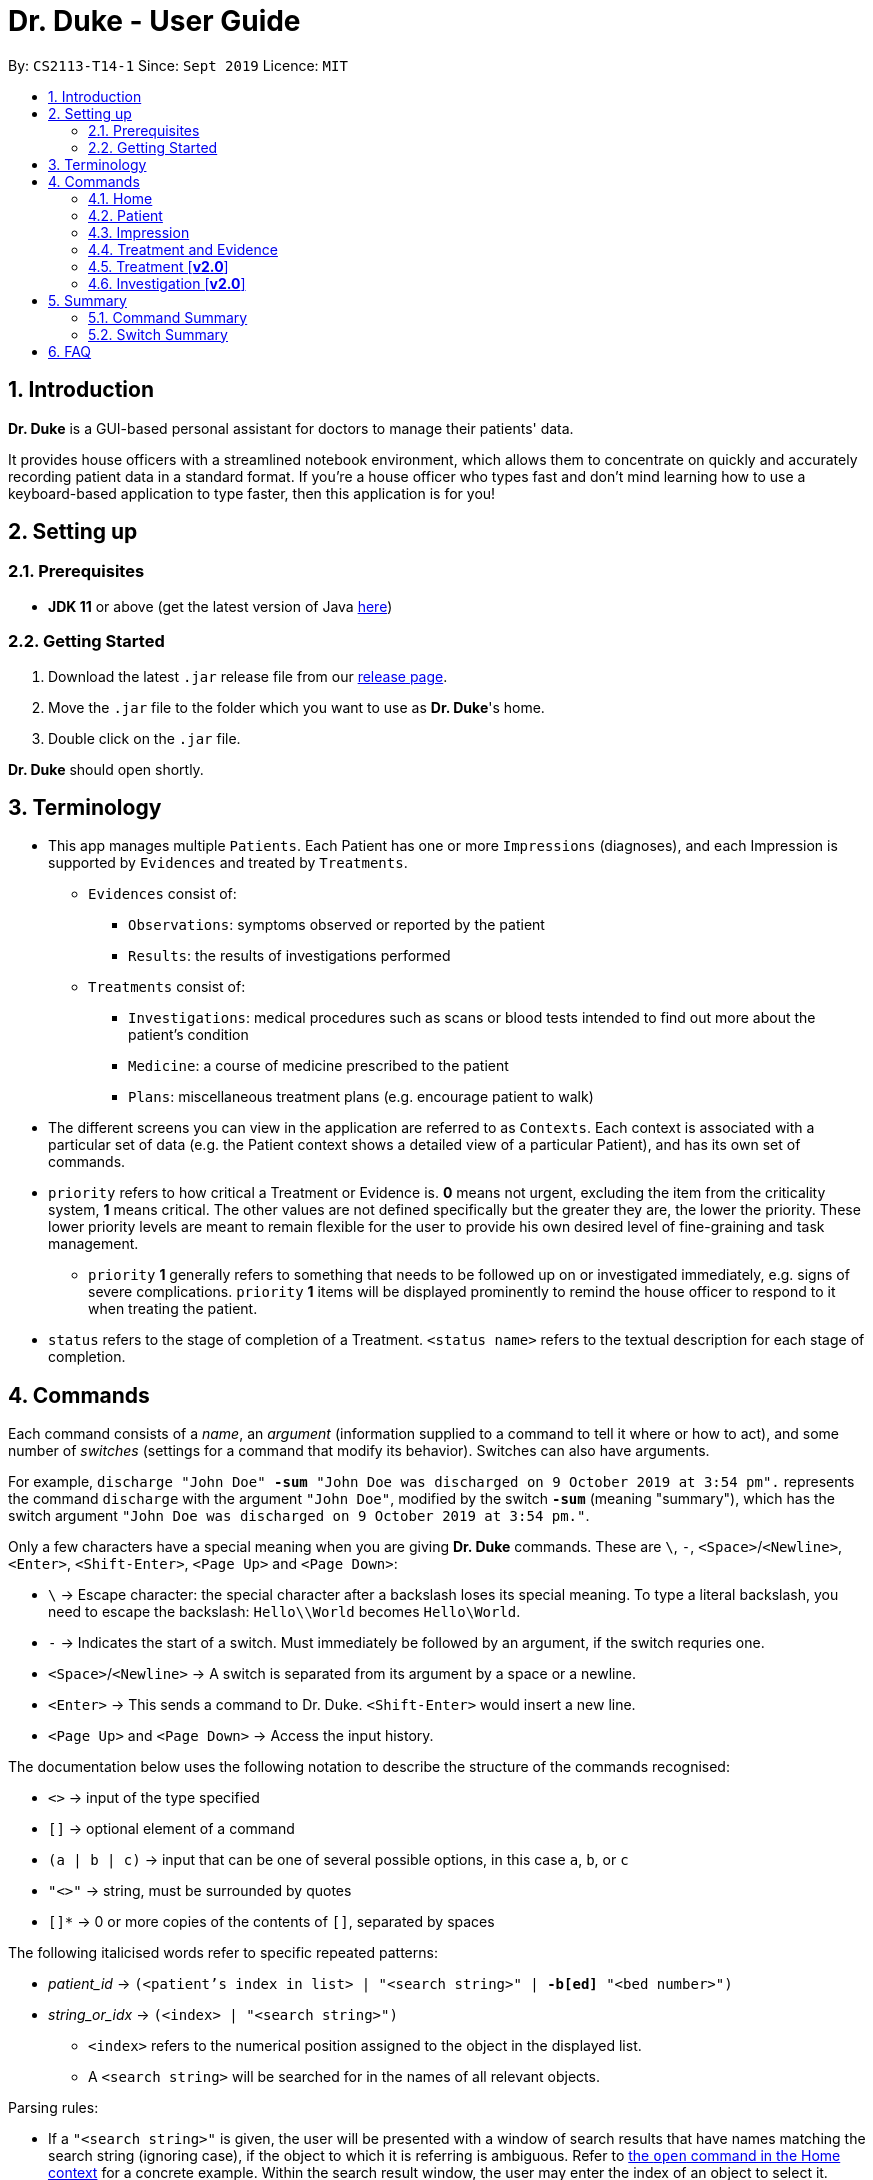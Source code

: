 = Dr. Duke - User Guide
:site-section: UserGuide
:toc:
:toc-title:
:toc-placement: preamble
:sectnums:
:imagesDir: ./images
:xrefstyle: full
:repoURL: https://github.com/AY1920S1-CS2113-T14-1/main/tree/master

By: `CS2113-T14-1`      Since: `Sept 2019`      Licence: `MIT`

== Introduction

*Dr. Duke* is a GUI-based personal assistant for doctors to manage their patients' data.

It provides house officers with a streamlined notebook environment, which allows them to concentrate on quickly and accurately recording patient data in a standard format.
If you're a house officer who types fast and don't mind learning how to use a keyboard-based application to type faster, then this application is for you!

== Setting up

=== Prerequisites

* *JDK 11* or above (get the latest version of Java https://www.oracle.com/technetwork/java/javase/downloads/index.html[here])

=== Getting Started

. Download the latest `.jar` release file from our https://github.com/AY1920S1-CS2113-T14-1/main/releases[release page].
. Move the `.jar` file to the folder which you want to use as *Dr. Duke*'s home.
. Double click on the `.jar` file.

*Dr. Duke* should open shortly.

== Terminology

* This app manages multiple `Patients`.
Each Patient has one or more `Impressions` (diagnoses), and each Impression is supported by `Evidences` and treated by `Treatments`.
** `Evidences` consist of: [[evidences]]
*** `Observations`: symptoms observed or reported by the patient
*** `Results`: the results of investigations performed
** `Treatments` consist of: [[treatments]]
*** `Investigations`: medical procedures such as scans or blood tests intended to find out more about the patient's condition
*** `Medicine`: a course of medicine prescribed to the patient
*** `Plans`: miscellaneous treatment plans (e.g. encourage patient to walk)
* The different screens you can view in the application are referred to as `Contexts`. [[contexts]]
Each context is associated with a particular set of data (e.g. the Patient context shows a detailed view of a particular Patient), and has its own set of commands.
* `priority` refers to how critical a Treatment or Evidence is. *0* means not urgent, excluding the item from the criticality system, *1* means critical.
The other values are not defined specifically but the greater they are, the lower the priority.
These lower priority levels are meant to remain flexible for the user to provide his own desired level of fine-graining and task management.
** [[priority-1]] `priority` *1* generally refers to something that needs to be followed up on or investigated immediately, e.g. signs of severe complications. `priority` *1* items will be displayed prominently to remind the house officer to respond to it when treating the patient.
* `status` refers to the stage of completion of a Treatment. `<status name>` refers to the textual description for each stage of completion.

== Commands [[commands]]

Each command consists of a _name_, an _argument_ (information supplied to a command to tell it where or how to act), and some number of _switches_ (settings for a command that modify its behavior). Switches can also have arguments.

For example, `discharge "John Doe" *-sum* "John Doe was discharged on 9 October 2019 at 3:54 pm".` represents the command `discharge` with the argument `"John Doe"`, modified by the switch `*-sum*` (meaning "summary"), which has the switch argument `"John Doe was discharged on 9 October 2019 at 3:54 pm."`.

Only a few characters have a special meaning when you are giving *Dr. Duke* commands.
These are `\`, `-`, `<Space>`/`<Newline>`, `<Enter>`, `<Shift-Enter>`, `<Page Up>` and `<Page Down>`:

* `\` -> Escape character: the special character after a backslash loses its special meaning.
To type a literal backslash, you need to escape the backslash: `Hello\\World` becomes `Hello\World`.
* `-` -> Indicates the start of a switch.
Must immediately be followed by an argument, if the switch requries one.
* `<Space>`/`<Newline>` -> A switch is separated from its argument by a space or a newline.
* `<Enter>` -> This sends a command to Dr. Duke. `<Shift-Enter>` would insert a new line.
* `<Page Up>` and `<Page Down>` -> Access the input history.

The documentation below uses the following notation to describe the structure of the commands recognised:

* `<>` -> input of the type specified
* `[]` -> optional element of a command
* `(a | b | c)` -> input that can be one of several possible options, in this case `a`, `b`, or `c`
* `"<>"` -> string, must be surrounded by quotes
* `[]*` -> 0 or more copies of the contents of `[]`, separated by spaces

The following italicised words refer to specific repeated patterns:

* _patient_id_ -> `(<patient's index in list> | "<search string>" | *-b[ed]* "<bed number>")` [[patient_id]]
* _string_or_idx_ -> `(<index> | "<search string>")` [[string_or_idx]]
** `<index>` refers to the numerical position assigned to the object in the displayed list.
** A `<search string>` will be searched for in the names of all relevant objects.

Parsing rules:

* If a `"<search string>"` is given, the user will be presented with a window of search results that have names matching the search string (ignoring case), if the object to which it is referring is ambiguous. Refer to <<home-open, the `open` command in the Home context>> for a concrete example. Within the search result window, the user may enter the index of an object to select it.
* Switches can be in any order.
* Switches with optional parts of their names can be recognised with any portion of the optional part. E.g. `-crit` matches `-c[ritical]`.
* If it is ambiguous whether an argument is for the command itself, or one of the switches, it will be presumed to belong to the switch.

=== Home [[home]]

.Home
image::home.png[Home]

Displays up to *100* indexed panels of `Patients`.
Each panel provides the user with a *summary* of the main details of a particular `Patient`.
They are as follows.

. Name
. Bed number (key identifier of a `Patient`)
. Primary diagnosis
. <<priority-1, Number of critical issues>>

==== `new` - Add a new Patient [[home-new]]

Format: `new *-n[ame]* "<name>" *-b[ed]* "<bed number>" *-a[llerg(y | ies)]* "<allergies>" *[<optional switch>]**` +

Optional switches*:

* `*-g[o]*`
* `*-h[eight]* <height>` (expressed in cm)
* `*-w[eight]* <weight>` (expressed in kg)
* `*-ag[e]* <age>`
* `*-num[ber]* <number>`
* `*-ad[dress]* "<address>"`
* `*-hi[story]* "<history>"`

The Patient's name, bed number and allergies must be specified. Allergies should be expressed in comma-separated values (CSV) format.
The other optional fields are set to undefined values by default.
The `*-g[o]*` switch opens the <<Patient, Patient's context>> for the newly added Patient.

**Example**
****
*new* `*-n*` "John Doe" `*-b*` "A103" `*-a*` "paracetamol, cinnarizine, warfarin" `*-h*` 175 `*-w*` 60 `*-ag*` 35 `*-hi*` "Heart attack 3 years ago"
****

==== `open` - Go to a more detailed view of a particular Patient [[home-open]]

Format: `open <<patient_id, _patient_id_>> *[-im[pression]]*`

If opening by _<search string>_, Patients will be searched through by *name*, and results presented and selected as per the <<home-find, `find`>> command. For example, if the user manages three Patients named "John", "Jack" and "Joe", `open jo` will open a search result context with "John" and "Joe" but not "Jack", even if "Jack" has, e.g. an address of "42 Joy Street" (because his name does not contain "jo").

If the optional `*-im[pression]*` switch is provided, access the <<Impression, primary diagnosis>> for that particular Patient.

**Example**
****
*open* 1 `*-impress*`   (This command opens the first Patient in the list and goes to his primary Impression) +
*open* `*-b*` "C210"    (This command opens the Patient with the specified bed number) +
*open* "Duke"   (This command searches for a Patient named "Duke" and opens his context, or displays all Patients with "duke" in their names if there is more than one)
****

==== `find` - Find items matching certain criteria [[home-find]]

Format: `find ["<search string>"] [_type_]` +
`[_type_]` -> (`*-p[atient]*` | `*-im[pression]*` | `*-e[vidence]*` | `*-t[reatment]*`)

Display a list of all Patients, Impressions, Treatments, and Evidences matching the criteria specified in the search.
If none of the `_type_` switches are used, all types of objects listed above will be shown.
If at least one of them is listed, only objects whose type is used as a switch will be listed.

**Example**
****
*find* "cough"    (This command searches for Patients only) +
*find* "John" `*-p*`    (This command searches for Patients only) +
*find* "aspirin" `*-im*` `*-t*` (This command searches for Impressions and Treatments)
****

==== `report` - Generate a detailed report for the Patient [[home-report]]

Format: `report <<patient_id, _patient_id_>>`

The report contains all of the information being tracked regarding the Patient.

**Example**
****
*report* 2 +
*report* "John Doe"
****

==== `discharge` - Generate a discharge report for the Patient and delete him/her from the system [[home-discharge]]

Format: `discharge <<patient_id, _patient_id_>> [*-sum[mary]* "<discharge summary>"]`

The discharge report contains all of the information being tracked regarding the Patient.
An optional discharge summary may be specified in the command to add additional information.
In *v2.0*, they will be <<home-archive, archived>>.

**Example**
****
*discharge* 5 `*-summary*` "Patient will return again on 02/11/2019 for final consultation"`
****

==== `undo` - Undo the previous command [*v2.0*] [[home-undo]]

Format: `undo <number of commands>`

_Available in:_ <<Home>>, <<Patient>>, <<Impression>>, <<Treatment and Evidence>>

You may undo up to the last 10 commands.
Only commands that affect the state of the system count against this limit (e.g. adding new Patients or editing data, not navigating across contexts).

==== `redo` - Redo a command that has been undone [*v2.0*] [[home-redo]]

Format: `redo <number of commands>`

_Available in:_ <<Home>>, <<Patient>>, <<Impression>>, <<Treatment and Evidence>>

After an <<home-undo, undo>> command is executed, any commands (other than `undo` or `redo`) sent will clear the `redo` stack.
The undone commands cannot be redone from that point onwards.

==== `critical` - Display all critical Tvidence and Treatments of all Patients [*v2.0*]

Format: `critical`

==== `archive` - Display all discharged patients [[home-archive]] [*v2.0*]

Format: `archive`

=== Patient [[patient]]

.Patient
image::Patient.PNG[Patient]

Shows a detailed view of a `Patient`. The details are displayed in separate panels as seen in the figure above.

* Personal details such as name, age, height, weight, etc.
* List of allergies
* Medical history
* List of `Impressions` with their associated details (the name, an excerpt of its description,
and the number of critical items associated with the Impression)
* List of critical <<Treatments, `Treatments`>> and <<Evidences, `Evidences`>> (of <<priority-1, priority 1>>)
* List of _follow-up_ items, which are items that are not completed and that the user will need to follow up on. These consist of:
** `Plan` items with status less than 2 (a status of 2 indicates completion)
** `Investigation` items (once completed, an investigation would be converted to a result)
** There may be items *duplicated* across the critical and follow-up lists as it is meant to give a view of two different but possibly overlapping categories of items that the user might want to view at a glance.

Inherits: <<home-undo,`undo`>>, <<home-redo,`redo`>>

==== `new` - Add a new Impression for this Patient

Format: `new *-n[ame]* "<name>" *-desc[ription]* "<description>" [*-g[o]*]` +

Opens the new <<Impression, Impression's context>> if `-g[o]` is specified.

**Example**
****
*new* `*-n*` "Dengue Fever" `*-desc*` "High fever and back pain" `*-go*`
****

==== `open` - Open a critical item, a follow-up item, or an Impression [[patient-open]]

Format: `open ("<search string>" | <<string_or_idx, _string_or_idx_>> *-c[ritical]* | <<string_or_idx, _string_or_idx_>> *-f[ollowup]* | <<string_or_idx, _string_or_idx_>> *-im[pression]*)`

If a _<search string>_ is used, items will be searched through by *name*, and results presented and selected as per the <<patient-open, `open`>> command,

**Example**
****
*open* 3 `*-impress*`   (This command opens the third Impression in the Impression list) +
*open* "Hip" `*-crit*`  (This command opens a critical item whose name contains "Hip", or a search window if there are multiple such items) +
*open* "Blood" `*-follow*`  (This command opens a follow-up by search string) +
*open* "Fever"  (This command opens an Impression, critical item or follow-up that contains "fever", displaying all matching results in a search window if there are multiple such items)
****

==== `edit` - Edit details of the Patient [[patient-edit]]

Format: `edit *<switch>* [<new value>] [*<switch>* [<new value>]]* [*-app[end]*]` +

Switches and corresponding new value format:

* `*-n[ame]* <name>`
* `*-b[ed]* <bed>`
* `*-h[eight]* <height>`
* `*-w[eight]* <weight>`
* `*-ag[e]* <age>`
* `*-num[ber]* <number>`
* `*-ad[dress]* "<address>"`
* `*-hi[story]* "<history>"`
* `*-a[llerg(y | ies)]* "<allergies>"`

If `*-app*` is selected, the `<new value>` of *ALL* string-valued fields will be appended to their current values.

**Example**
****
*edit* `*-height*` 180 `*-weight*` 60 `*-history*` "Dengue Fever" `*-app*`    (changes the Patient's height and weight to the respective numbers shown, and appends "Dengue Fever" to his existing history).
****

==== `delete` - Delete a critical, follow-up, or an Impression

Format: `delete ("<search string>" | <<string_or_idx, _string_or_idx_>> *-c[ritical]* | <<string_or_idx, _string_or_idx_>> *-i[nv(x|estigation)]* | <<string_or_idx, _string_or_idx_>> *-im[pression]*)` +

Deletes an Impression, critical item or follow-up. The same <<patient-open, selection rules for `open`>> apply here.

**Example**
****
*delete* 3 `*-impress*`    +
*delete* "Hip" `*-crit*`   +
*delete* "Blood" `*-follow*`  +
*delete* "Fever"  
****

==== `history` - Append miscellaneous notes to a patient's medical history

Format: `history <additional notes>` +

**Example**
****
*history* "Patient used to suffer from intense anxiety attacks"
****

==== `primary` - Set a particular Impression as the primary diagnosis for the Patient

Format: `primary <<string_or_idx, _string_or_idx_>>`

The primary diagnosis is emphasised with a blue border in the GUI display.

**Example**
****
*primary* 1 +
*primary* "Dengue Fever"
****

==== `find` - Find items matching certain criteria [[patient-find]]

Format: `find ["<search string>"] [_type_]` +
`_type_` -> (`*-im[pression]*` | `*-e[vidence]*` | `*-t[reatment]*`)

Display a list of all Impressions, Treatments, and Evidence belonging to this Patient that match the criteria specified in the search.
If none of the `_type_` switches are used, all types of objects will be listed.
If at least one of them is listed, only objects whose type is used as a switch will be listed.

**Example**
****
*find* "aspirin" `*-im*` (This command searches for Impressions) +
*find* "blood" `*-e*` (This command searches for Evidences) +
*find* "high" (This command searches for Impressions, Evidences, and Treatments)
****

==== `discharge` - Generate a discharge report for the Patient and delete him/her from the system

Format: `discharge [*-sum[mary]* <discharge summary>]`

Functionally the same as <<home-discharge,`discharge` in the Home context>>. User will be sent back to the <<Home, Home>> context after the command is executed.

==== `report` - Generate a text file containing all data on this Patient [[patient-report]]

Format: `report`

A report will be generated in the format required by the hospital's internal systems.
In [*v2.0*], the hospital's required format can be specified.

_Available in:_ <<Patient>>, <<Impression>>, <<Treatment and Evidence>>

==== `back` - Go back to the previous context [[patient-back]]

Format: `back`

_Available in:_ <<Patient>>, <<Impression>>, <<Treatment and Evidence>>

This will go back to the immediate context that the user came from.
A context stack is maintained.

==== `up` - Go up to the next-higher context [[patient-up]]

Format: `up`

_Available in:_ <<Patient>>, <<Impression>>, <<Treatment and Evidence>>

This will go to the context hierarchically above the user's context.
In the <<Patient, Patient>> context, it will go back to <<Home, Home>> context.
In the <<Impression, Impression>> context, it will go back to the <<Patient, Patient>> context associated with it.

==== `round` - Ward round mode [v2.0]

Format: `round`

_Available in:_ <<Patient>>, <<Impression>>, <<Treatment and Evidence>> [v2.0]

An input mode designed for maximum speed input.
Only the first word of the input, which should be a sequence of control characters, will determine where the input is directed.
Everything else will be treated as input.

=== Impression [[impression]]

.Impression
image::Impression.PNG[Impression]

Shows a detailed view of an Impression, displaying in separate panels as seen in the figure above:

* The name (key identifier of an `Impression`) and full description of the Impression
* A list of Evidences for the Impression, sorted by default with critical items first
* A list of Treatments for the Impression, sorted by default with critical items first, followed by investigations that require follow-up
* A small panel with the Patient's allergies

Inherits: <<patient-back,`back`>>, <<patient-up,`up`>>, <<patient-report,`report`>>, <<home-undo,`undo`>>, <<home-redo,`redo`>>

==== `new` - Add a new Treatment or Evidence item to this Impression

Format: `new _type_ <relevant switches> *[-g[o]]*` +
`[_type_]` -> (`*-m[edicine]*` | `*-in[v(x | estigation)]*` | `*-p[lan]*` | `*-o[bservation]*` | `*-r[esult]*`)

Open the new Treatment or Evidence item's context if `*-g[o]*` is specified.
Relevant switches for various types are as follows.

[[type-table]]
[cols="25%,15%,60%"],options="header"]
|===
|Type
|Category
|Relevant Switches

|`-m[edicine]`
| `Treatment`
a|
* `-n[ame] "<name>"` - Required
* `-sta[tus] ("<status name>"\|<status idx>)` - Default: 0 (not ordered)
* `-d[ose] "<dose>"` - Required
* `-da[te] "<start date>"` - Default: Today
* `-du[ration] "<duration of course>"` - Required
* `-pri[ority] <priority idx>` - Default: 0 (not urgent)

|`-i[nv(x\|estigation)]`
| `Treatment`
a|
* `-n[ame] "<name>"` - Required
* `-sta[tus] ("<status name>"\|<status idx>)` - Default: 0 (not ordered)
* `-sum[mary] "<summary>"` - Default: ""
* `-pri[ority] <priority idx>` - Default: 0 (not urgent)

|`-p[lan]`
| `Treatment`
a|
* `-n[ame] "<name>"` - Required
* `-sta[tus] ("<status name>"\|<status idx>)` - Default: 0 (not ordered)
* `-sum[mary] "<summary>"` - Default: ""
* `-pri[ority] <priority idx>` - Default: 0 (not urgent)

|`-o[bservation]`
| `Evidence`
a|
* `-n[ame] "<name>"` - Required
* `-sum[mary] "<summary>"` - Default: ""
* `-(subj[ective]\|obj[ective])` - Default: objective observations
* `-pri[ority] <priority idx>` - Default: 0 (not urgent)

|`-r[esult]`
| `Evidence`
a|
* `-n[ame] "<name>"` - Required
* `-sum[mary] "<summary>"` - Default: ""
* `-pri[ority] <priority idx>` - Default: 0 (not urgent)

|===

`<status name>` is the name of a status that the user wishes to set (case is ignored), and `<status idx>` is a numerical representation. Note that both `priority idx` and `status idx` are expected to be non-negative integers.

**Example**
****
*new* `*-m*` `*-name*` "Penicillin" `*-dose*` "Twice daily after meal" `*-duration*` "1 week" +
*new* `*-ob*` `*-name*` "Complaints of pain in chest" `*-subj*` +
*new* `*-inv*` `*-name*` "Blood test"
****

==== `open` - Open a Treatment or Evidence item listed on this page

Format: `open ("<search string>" | *-e[vidence]* <<_string_or_idx_, string_or_idx>> | *-t[reatment]* <<_string_or_idx_, string_or_idx>>)`

This will open a new context for the specific Treatment or Evidence identified. If a _<search string>_ is used, items will be searched through by *name*, and results presented and selected as per the <<impression-open, `open`>> command,

**Example**
****
*open* `*-t*` 3 (This command opens the third Treatment in the Treatment list) +
*open* `*-e*` "pneumonia" (This command opens an Evidence that contains the word "pneumonia", or a search window if there are multiple such items) +
*open* "blood" (This command opens a Treatment or Evidence that contains the word "blood", or a search window if there are multiple such items)
****

==== `edit` - Edit one of the details of the Impression, or one of its Treatment or Evidence items

Format: `edit *[-app[end]]* ( "<search string>" | *-e[vidence]* <<_string_or_idx_, string_or_idx>> | *-t[reatment]* <<_string_or_idx_, string_or_idx>> | *-im[pression]* ) <switch> [<new value>] [<switch> [<new value>]]*`

If input with the `-im[pression]` switch set, it edits the Impression itself. The switches and corresponding new value formats are as follows:

* `*-n[ame]* "<name>"`
* `*-desc[ription]* "<description>"`

Otherwise, it edits the Treatment or Evidence specified, following the <<impression-open, selection rules for `open`>>. The possible values for `<switch>` and `<new value>` can be found in the associated <<type-table,table>>.

If `*-app*` is selected, the `<new value>` of *ALL* string-valued fields will be appended to their current values.

**Example**
****
*edit* `*-im*` `*-name*` "Malaria" `*-desc*` "High fever. Complaints of blurred vision." +
*edit* `*-e*` 1 `*-sta*` 1 +
*edit* `*-t*` "Theophylline" `*-dose*` "As and when required." `*-app*`
****

==== `delete` - Delete a Treatment or Evidence item listed on this page

Format: `delete ("<search string>" | *-e[vidence]* <<_string_or_idx_, string_or_idx>>  | *-t[reatment]* <<_string_or_idx_, string_or_idx>> )`

Deletes a Treatment or Evidence. The same <<impression-open, selection rules for `open`>> apply here.

**Example**
****
*delete* `*-t*` 3 +
*delete* `*-e*` "pneumonia" +
*delete* "blood" 
****

==== `primary` - Set this Impression as the primary Impression for the Patient

Format: `primary`

==== `move` - Move a Treatment or Evidence to a different Impression

Format: `move ("<search string>" | *-e[vidence]* <<_string_or_idx_, string_or_idx>> | *-t[reatment]* <<_string_or_idx_, string_or_idx>>) [*-im[pression]* <<_string_or_idx_, string_or_idx>>]`

If a Treatment or Evidence is assigned incorrectly, it can be moved to a different Impression via this command.
If the `-im[pression]` switch is not used to specify the Impression to move it to, a window listing all Impressions will first appear, and the user can select the correct Impression using its list index.

**Example**
****
*move* `*-t*` "aspirin" `*-im*` "Dengue Fever" (moves the Treatment called "aspirin" to the Impression called "dengue fever", opening a search window for each if ambiguous) +
*move* `*-e*` "pneumonia" (opens a search window listing all the Impressions of this Patient, aside from the current one, and allows the user to select which one to move the Evidence containing "pneumonia" in its name to, opening another search window is necessary) +
****

==== `priority` - Mark a Treatment or Evidence as a certain priority level

Format: `priority ("<search string>" | *-e[vidence]* <<_string_or_idx_, string_or_idx>> | *-t[reatment]* <<_string_or_idx_, string_or_idx>>) *-s[et]* <new priority>`

`<new priority>` must be a non-negative integer. The same <<patient-open, rules for `open`>> apply here.

**Example**
****
*priority* `*-t*` 1 `*-set*` 1  (This command sets priority of a Treatment by index) +
*priority* `*-e*` "pneumonia" `*-set*` 2  (This command sets priority of an Evidence by search string) +
*priority* "blood test" `*-set*` 2  (This command sets priority by index)
****

==== `status` - Update the completion status of a Treatment

Format: `status <<_string_or_idx_, string_or_idx>> [*-s[et]* ("<status name>" | <status idx>)]`

If `-s[et]` is not specified, `status` will be incremented by 1, unless it is at the maximum value. The same <<patient-open, rules for `open`>> apply here.

**Example**
****
*status* "paracetamol" `*-set*` 2 +
*status* "tylenol"
****

==== `result` - Convert an Investigation that has been completed into a Result

Format: `result <<_string_or_idx_, string_or_idx>> *-sum[mary]* "<result summary>"`

_idx_ in this scope will refer to an index in the Treatment list. The result summary will be appended to the Investigation summary.

**Example**
****
*result* "blood test" `*-summary*` "High white blood cells count" +
****

==== `find` - Find items matching certain criteria [[impression-find]]

Format: `find ["<search string>"] [_type_]` +
`[_type_]` -> (`*-e[vidence]*` | `*-t[reatment]*`) +

Display a list of all Treatments and Evidences matching the criteria specified in the search. If none of the `_type_` switches are used, all types of objects will be listed. If at least one of them is listed, only objects whose type is used as a switch will be listed.

**Example**
****
*find* "aspirin" `*-treatment*` (This command searches for Treatments) +
*find* "blood" `*-evidence*` (This command searches for Evidences) +
*find* "high" (This command searches for Treatments AND Evidences)
****

.Example of a Treatment (Medicine) context
image::Medicine.PNG[Medicine]

=== Treatment and Evidence

All <<Treatment, Treatment>> (Medicine, Investigation, Plan) and <<Evidence, Evidence>> (Observation and Result) contexts (one for each type of Treatment and each type of Evidence) behave in essentially the same way: they display all their data in full.
This section will list the commands that they have in common.
Each individual Treatment and Evidence context is assumed to have all these commands, and all the commands in this inheritance list.

Inherits: <<patient-back,`back`>>, <<patient-up,`up`>>, <<home-undo,`undo`>>, <<home-redo,`redo`>>

==== `edit` - Edit one of the details of the Treatment or Evidence

Format: `edit [-app[end]] <switch> [<new value>] [<switch> [<new value>]]*`

**Example**
****
*edit* `*-dose*` "Thrice daily; before meals" (This command is applied in the `Medicine` context) +
*edit* `*-summary*` "Inconclusive findings; need more tests" (This command is applied in the `Investigation` context) +
****

The possible values for `<switch>` and `<new value>` can now be found in this <<type-table,table>>.

==== `move` - Move a Treatment or Evidence to a different Impression [*v2.0*]

Format: `move [-im[pression] "<search string>"]`

If a Treatment or Evidence is assigned incorrectly, it can be moved to a different Impression via this command.
If the `-im[pression]` switch is not used to specify the Impression to move it to, a window listing all Impressions will appear, and the user can select the correct Impression using its list index.

==== `priority` - Mark the Treatment or Evidence as a certain priority level [*v2.0*]

Format: `priority <new priority>`

`<new priority>` must be a non-negative integer.

=== Treatment [*v2.0*]

Contains everything in <<Treatment and Evidence>>.

==== `status` - Update the completion status of a Treatment

Format: `status [("<status name>" | <status idx>)]`

If no `<status name>` or `<status idx>` is specified, `status` will be incremented by 1, unless it is at the maximum value.

=== Investigation [*v2.0*]

Contains everything in <<Treatment and Evidence>>.

==== `result` - Convert the Investigation into a Result after completion

Format: `result -sum[mary] "<result summary>"`

The result summary will be appended to the Investigation summary.

== Summary

=== Command Summary

Summary of all of the commands available in each context. For detailed description and associated switches, refer to <<Commands, Section 4>>.

.Command summary
image::CommandSummary.png[]

=== Switch Summary

Summary of all of the switches available for the different commands. +
For detailed description on how to use the switches with the different commands, refer to <<Commands, Section 4>>.

.Switch summary
image::SwitchSummary.png[]

== FAQ

*Q*: How can I continue working with the same data on a different computer? +
*A*: Install this application on the other computer.
All of your *Dr. Duke* data is stored persistently in the `data`
folder, and can be transferred without any configuration to the `data` folder of the new installation.
